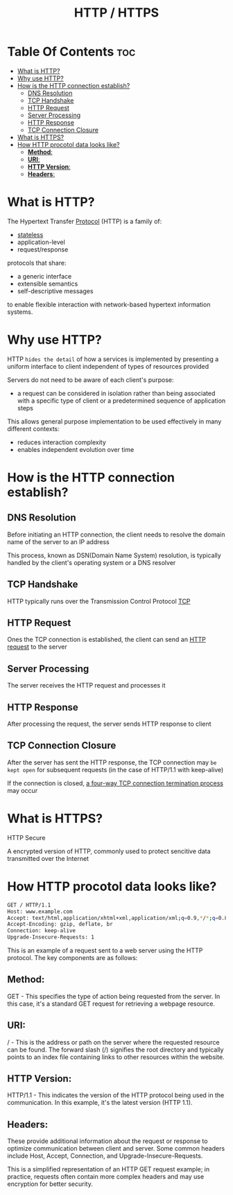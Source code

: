 #+title: HTTP / HTTPS

* Table Of Contents :toc:
- [[#what-is-http][What is HTTP?]]
- [[#why-use-http][Why use HTTP?]]
- [[#how-is-the-http-connection-establish][How is the HTTP connection establish?]]
  - [[#dns-resolution][DNS Resolution]]
  - [[#tcp-handshake][TCP Handshake]]
  - [[#http-request][HTTP Request]]
  - [[#server-processing][Server Processing]]
  - [[#http-response][HTTP Response]]
  - [[#tcp-connection-closure][TCP Connection Closure]]
- [[#what-is-https][What is HTTPS?]]
- [[#how-http-procotol-data-looks-like][How HTTP procotol data looks like?]]
  - [[#method][*Method*:]]
  - [[#uri][*URI*:]]
  - [[#http-version][*HTTP Version*:]]
  - [[#headers][*Headers*:]]

* What is HTTP?
The Hypertext Transfer [[file:./protocol.org][Protocol]] (HTTP) is a family of:
- [[file:./stateless.org][stateless]]
- application-level
- request/response

protocols that share:
- a generic interface
- extensible semantics
- self-descriptive messages
to enable flexible interaction with network-based hypertext information systems.

* Why use HTTP?
HTTP ~hides the detail~ of how a services is implemented by presenting a uniform interface to client independent of types of resources provided

Servers do not need to be aware of each client's purpose:
- a request can be considered in isolation rather than being associated with a specific type of client or a predetermined sequence of application steps

This allows general purpose implementation to be used effectively in many different contexts:
- reduces interaction complexity
- enables independent evolution over time

* How is the HTTP connection establish?
** DNS Resolution
Before initiating an HTTP connection, the client needs to resolve the domain name of the server to an IP address

This process, known as DSN(Domain Name System) resolution, is typically handled by the client's operating system or a DNS resolver

** TCP Handshake
HTTP typically runs over the Transmission Control Protocol [[file:./tcp.org][TCP]]

** HTTP Request
Ones the TCP connection is established, the client can send an [[file:./httpreq.org][HTTP request]] to the server

** Server Processing
The server receives the HTTP request and processes it

** HTTP Response
After processing the request, the server sends HTTP response to client

** TCP Connection Closure
After the server has sent the HTTP response, the TCP connection may ~be kept open~ for subsequent requests (in the case of HTTP/1.1 with keep-alive)

If the connection is closed, [[file:./tcp.org][a four-way TCP connection termination process]] may occur

* What is HTTPS?
HTTP Secure

A encrypted version of HTTP, commonly used to protect sencitive data transmitted over the Internet

* How HTTP procotol data looks like?

#+begin_src bash
GET / HTTP/1.1
Host: www.example.com
Accept: text/html,application/xhtml+xml,application/xml;q=0.9,*/*;q=0.8
Accept-Encoding: gzip, deflate, br
Connection: keep-alive
Upgrade-Insecure-Requests: 1
#+end_src
This is an example of a request sent to a web server using the HTTP protocol. The key components are as follows:

** *Method*:
GET - This specifies the type of action being requested from the server. In this case, it's a standard GET request for retrieving a
webpage resource.

** *URI*:
/ - This is the address or path on the server where the requested resource can be found. The forward slash (/) signifies the root
directory and typically points to an index file containing links to other resources within the website.

** *HTTP Version*:
HTTP/1.1 - This indicates the version of the HTTP protocol being used in the communication. In this example, it's the latest
version (HTTP 1.1).

** *Headers*:
These provide additional information about the request or response to optimize communication between client and server. Some common
headers include Host, Accept, Connection, and Upgrade-Insecure-Requests.

This is a simplified representation of an HTTP GET request example; in practice, requests often contain more complex headers and may use encryption
for better security.
